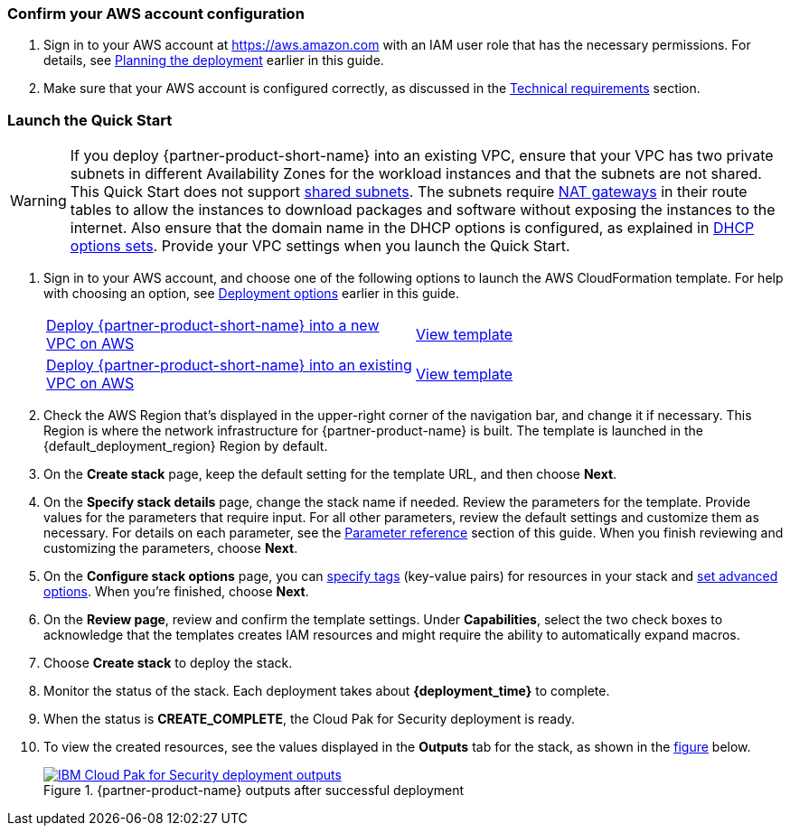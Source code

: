// We need to work around Step numbers here if we are going to potentially exclude the AMI subscription
// There are generally two deployment options. If additional are required, add them here

=== Confirm your AWS account configuration

. Sign in to your AWS account at https://aws.amazon.com with an IAM user role that has the necessary permissions. For details, see link:#_planning_the_deployment[Planning the deployment] earlier in this guide.
. Make sure that your AWS account is configured correctly, as discussed in the link:#_technical_requirements[Technical requirements] section.

// Optional based on Marketplace listing. Not to be edited

ifdef::marketplace_subscription[]
=== Subscribe to the {partner-product-name} AMI

This Quick Start requires a subscription to the AMI for {partner-product-name} in AWS Marketplace.

. Sign in to your AWS account.
. {marketplace_listing_url}[Open the page for the {partner-product-name} AMI in AWS Marketplace], and then choose *Continue to Subscribe*.
. Review the terms and conditions for software usage, and then choose *Accept Terms*. +
  A confirmation page loads, and an email confirmation is sent to the account owner. For detailed subscription instructions, see the https://aws.amazon.com/marketplace/help/200799470[AWS Marketplace documentation^].

. When the subscription process is complete, exit out of AWS Marketplace without further action. *Do not* provision the software from AWS Marketplace—the Quick Start deploys the AMI for you.
endif::marketplace_subscription[]
// \Not to be edited

=== Launch the Quick Start
// Adapt the following warning to your Quick Start.
WARNING: If you deploy {partner-product-short-name} into an existing VPC, ensure that your VPC has two private subnets in different Availability Zones for the workload instances and that the subnets are not shared. This Quick Start does not support https://docs.aws.amazon.com/vpc/latest/userguide/vpc-sharing.html[shared subnets^]. The subnets require https://docs.aws.amazon.com/vpc/latest/userguide/vpc-nat-gateway.html[NAT gateways^] in their route tables to allow the instances to download packages and software without exposing the instances to the internet. Also ensure that the domain name in the DHCP options is configured, as explained in http://docs.aws.amazon.com/AmazonVPC/latest/UserGuide/VPC_DHCP_Options.html[DHCP options sets^]. Provide your VPC settings when you launch the Quick Start.

. Sign in to your AWS account, and choose one of the following options to launch the AWS CloudFormation template. For help with choosing an option, see link:#_deployment_options[Deployment options] earlier in this guide.
+
[cols=2*]
|===
^|https://fwd.aws/kmwny[Deploy {partner-product-short-name} into a new VPC on AWS^]
^|https://github.com/aws-quickstart/quickstart-ibm-cloud-pak-for-security/blob/main/templates/ibm-cloudpak-root.template.yaml[View template^]

^|https://fwd.aws/6Wz48[Deploy {partner-product-short-name} into an existing VPC on AWS^]
^|https://github.com/aws-quickstart/quickstart-ibm-cloud-pak-for-security/blob/main/templates/ibm-cloudpak-security.template.yaml[View template^]
|===
+
. Check the AWS Region that’s displayed in the upper-right corner of the navigation bar, and change it if necessary. This Region is where the network infrastructure for {partner-product-name} is built. The template is launched in the {default_deployment_region} Region by default.
. On the *Create stack* page, keep the default setting for the template URL, and then choose *Next*.
. On the *Specify stack details* page, change the stack name if needed. Review the parameters for the template. Provide values for the parameters that require input. For all other parameters, review the default settings and customize them as necessary. For details on each parameter, see the link:#_parameter_reference[Parameter reference] section of this guide. When you finish reviewing and customizing the parameters, choose *Next*.
. On the *Configure stack options* page, you can https://docs.aws.amazon.com/AWSCloudFormation/latest/UserGuide/aws-properties-resource-tags.html[specify tags^] (key-value pairs) for resources in your stack and https://docs.aws.amazon.com/AWSCloudFormation/latest/UserGuide/cfn-console-add-tags.html[set advanced options^]. When you’re finished, choose *Next*. 
. On the *Review page*, review and confirm the template settings. Under *Capabilities*, select the two check boxes to acknowledge that the templates creates IAM resources and might require the ability to automatically expand macros.
. Choose *Create stack* to deploy the stack. 
. Monitor the status of the stack. Each deployment takes about *{deployment_time}* to complete.
. When the status is *CREATE_COMPLETE*, the Cloud Pak for Security deployment is ready. 
. To view the created resources, see the values displayed in the *Outputs* tab for the stack, as shown in the link:#_cfn_outputs[figure] below.
+
[#_cfn_outputs]
.{partner-product-name} outputs after successful deployment
[link=images/cfn-outputs.png]
image::../images/cfn-outputs.png[IBM Cloud Pak for Security deployment outputs]